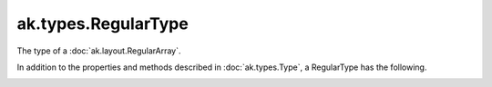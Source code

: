 .. py:currentmodule:: ak.types

ak.types.RegularType
--------------------

The type of a :doc:`ak.layout.RegularArray`.

In addition to the properties and methods described in :doc:`ak.types.Type`,
a RegularType has the following.

.. py:class:: RegularType(type, size, parameters=None, typestr=None)

.. _ak.types.RegularType.__init__:

.. py:method:: RegularType.__init__(type, size, parameters=None, typestr=None)

.. _ak.types.RegularType.type:

.. py:attribute:: RegularType.type

.. _ak.types.RegularType.size:

.. py:attribute:: RegularType.size
